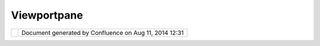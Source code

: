 Viewportpane
############

+------------+------------+------------+------------+------------+------------+------------+------------+------------+------------+
| uDig :     |
| ViewportPa |
| ne         |
| This page  |
| last       |
| changed on |
| Mar 12,    |
| 2010 by    |
| jgarnett.  |
| Viewport P |
| ane (Drawi |
| ng on the  |
| display)   |
| ---------- |
| ---------- |
| ---------- |
| --------   |
|            |
| | The      |
| ViewportPa |
| ne         |
| is the     |
| class that |
| draws the  |
| map on the |
| screen. It |
| is not     |
| responsibl |
| e          |
| for        |
| rendering, |
| it only    |
| draws the  |
| results of |
| the        |
| rendered   |
| map when   |
| it is      |
| provided   |
| with the   |
| rendered   |
| image.     |
| However it |
| is used to |
| provide    |
| feedback   |
| for the    |
| user. The  |
| tools draw |
| on the     |
| ViewportPa |
| ne,        |
| such as    |
| the zoom   |
| box, to    |
| provide    |
| the user   |
| some       |
| meaningful |
| feedback.  |
| Another    |
| example is |
| the vertex |
| manipulati |
| on         |
| tool. It   |
| draws the  |
| feature on |
| the        |
| ViewportPa |
| ne         |
| along with |
| the vertex |
| handles.   |
| |  The     |
| ViewportPa |
| ne         |
| allows     |
| listeners  |
| to         |
| register   |
| and        |
| receive    |
| events     |
| from the   |
| ViewportPa |
| ne.        |
| The event  |
| most       |
| listeners  |
| are        |
| interested |
| in are the |
| various    |
| mouse      |
| events,    |
| however    |
| there are, |
| or will    |
| be, key    |
| events as  |
| well that  |
| the        |
| ViewportPa |
| ne         |
| will       |
| issue.     |
| |  The     |
| ViewportGr |
| aphics     |
| object is  |
| the        |
| graphics   |
| object     |
| used to    |
| draw on    |
| the        |
| viewport   |
| pane. The  |
| reason a   |
| UDIG       |
| defines    |
| its own    |
| graphics   |
| object is  |
| because    |
| currently  |
| there are  |
| two        |
| VuiewportP |
| ane        |
| implementa |
| tions,     |
| one is a   |
| java       |
| canvas and |
| one is a   |
| swt        |
| canvas.    |
| The        |
| ViewportGr |
| aphics     |
| allows the |
| tools to   |
| work with  |
| both       |
| implementa |
| tions      |
| and future |
| implementa |
| tions,     |
| if they    |
| evolve.    |
|            |
| ViewportPa |
| ne Classes |
|  and Inter |
| faces      |
| ~~~~~~~~~~ |
| ~~~~~~~~~~ |
| ~~~~~~~~~~ |
| ~~~~~      |
|            |
| |image2|   |
| Attachment |
| s:         |
| |image3|   |
| `ViewportP |
| ane.png <d |
| ownload/at |
| tachments/ |
| 217/Viewpo |
| rtPane.png |
| >`__       |
| (image/png |
| )          |
+------------+------------+------------+------------+------------+------------+------------+------------+------------+------------+

+------------+----------------------------------------------------------+
| |image5|   | Document generated by Confluence on Aug 11, 2014 12:31   |
+------------+----------------------------------------------------------+

.. |image0| image:: /images/viewportpane/ViewportPane.png
.. |image1| image:: images/icons/bullet_blue.gif
.. |image2| image:: /images/viewportpane/ViewportPane.png
.. |image3| image:: images/icons/bullet_blue.gif
.. |image4| image:: images/border/spacer.gif
.. |image5| image:: images/border/spacer.gif
